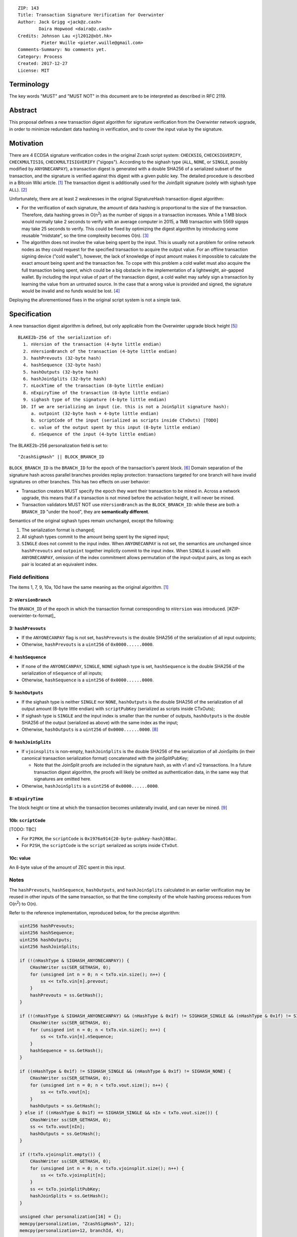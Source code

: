 ::

  ZIP: 143
  Title: Transaction Signature Verification for Overwinter
  Author: Jack Grigg <jack@z.cash>
          Daira Hopwood <daira@z.cash>
  Credits: Johnson Lau <jl2012@xbt.hk>
           Pieter Wuille <pieter.wuille@gmail.com>
  Comments-Summary: No comments yet.
  Category: Process
  Created: 2017-12-27
  License: MIT


Terminology
===========

The key words "MUST" and "MUST NOT" in this document are to be interpreted as described in RFC 2119.


Abstract
========

This proposal defines a new transaction digest algorithm for signature verification from the Overwinter
network upgrade, in order to minimize redundant data hashing in verification, and to cover the input value by
the signature.


Motivation
==========

There are 4 ECDSA signature verification codes in the original Zcash script system: ``CHECKSIG``,
``CHECKSIGVERIFY``, ``CHECKMULTISIG``, ``CHECKMULTISIGVERIFY`` ("sigops"). According to the sighash type
(``ALL``, ``NONE``, or ``SINGLE``, possibly modified by ``ANYONECANPAY``), a transaction digest is generated
with a double SHA256 of a serialized subset of the transaction, and the signature is verified against this
digest with a given public key. The detailed procedure is described in a Bitcoin Wiki article. [#wiki-checksig]_
The transaction digest is additionally used for the JoinSplit signature (solely with sighash type ``ALL``).
[#zcash-protocol]_

Unfortunately, there are at least 2 weaknesses in the original SignatureHash transaction digest algorithm:

* For the verification of each signature, the amount of data hashing is proportional to the size of the
  transaction. Therefore, data hashing grows in O(n\ :sup:`2`) as the number of sigops in a transaction
  increases. While a 1 MB block would normally take 2 seconds to verify with an average computer in 2015, a
  1MB transaction with 5569 sigops may take 25 seconds to verify. This could be fixed by optimizing the digest
  algorithm by introducing some reusable “midstate”, so the time complexity becomes O(n). [#quadratic]_

* The algorithm does not involve the value being spent by the input. This is usually not a problem for online
  network nodes as they could request for the specified transaction to acquire the output value. For an
  offline transaction signing device ("cold wallet"), however, the lack of knowledge of input amount makes it
  impossible to calculate the exact amount being spent and the transaction fee. To cope with this problem a
  cold wallet must also acquire the full transaction being spent, which could be a big obstacle in the
  implementation of a lightweight, air-gapped wallet. By including the input value of part of the transaction
  digest, a cold wallet may safely sign a transaction by learning the value from an untrusted source. In the
  case that a wrong value is provided and signed, the signature would be invalid and no funds would be lost.
  [#offline-wallets]_

Deploying the aforementioned fixes in the original script system is not a simple task.


Specification
=============

A new transaction digest algorithm is defined, but only applicable from the Overwinter upgrade block height
[#ZIP0000]_::
  BLAKE2b-256 of the serialization of:
    1. nVersion of the transaction (4-byte little endian)
    2. nVersionBranch of the transaction (4-byte little endian)
    3. hashPrevouts (32-byte hash)
    4. hashSequence (32-byte hash)
    5. hashOutputs (32-byte hash)
    6. hashJoinSplits (32-byte hash)
    7. nLockTime of the transaction (8-byte little endian)
    8. nExpiryTime of the transaction (8-byte little endian)
    9. sighash type of the signature (4-byte little endian)
   10. If we are serializing an input (ie. this is not a JoinSplit signature hash):
       a. outpoint (32-byte hash + 4-byte little endian) 
       b. scriptCode of the input (serialized as scripts inside CTxOuts) [TODO]
       c. value of the output spent by this input (8-byte little endian)
       d. nSequence of the input (4-byte little endian)

The BLAKE2b-256 personalization field is set to::

  "ZcashSigHash" || BLOCK_BRANCH_ID

``BLOCK_BRANCH_ID`` is the ``BRANCH_ID`` for the epoch of the transaction's parent block. [#ZIP-activation-mechanism]_
Domain separation of the signature hash across parallel branches provides replay protection: transactions
targeted for one branch will have invalid signatures on other branches. This has two effects on user behavior:

* Transaction creators MUST specify the epoch they want their transaction to be mined in. Across a network
  upgrade, this means that if a transaction is not mined before the activation height, it will never be mined.

* Transaction validators MUST NOT use ``nVersionBranch`` as the ``BLOCK_BRANCH_ID``: while these are both a
  ``BRANCH_ID`` "under the hood", they are **semantically different**.

Semantics of the original sighash types remain unchanged, except the following:

#. The serialization format is changed;

#. All sighash types commit to the amount being spent by the signed input;

#. ``SINGLE`` does not commit to the input index. When ``ANYONECANPAY`` is not set, the semantics are
   unchanged since ``hashPrevouts`` and ``outpoint`` together implictly commit to the input index. When
   ``SINGLE`` is used with ``ANYONECANPAY``, omission of the index commitment allows permutation of the
   input-output pairs, as long as each pair is located at an equivalent index.

Field definitions
-----------------

The items 1, 7, 9, 10a, 10d have the same meaning as the original algorithm. [#wiki-checksig]_

2: ``nVersionBranch``
`````````````````````
The ``BRANCH_ID`` of the epoch in which the transaction format corresponding to ``nVersion`` was introduced.
[#ZIP-overwinter-tx-format]_

3: ``hashPrevouts``
```````````````````
* If the ``ANYONECANPAY`` flag is not set, ``hashPrevouts`` is the double SHA256 of the serialization of all
  input outpoints;

* Otherwise, ``hashPrevouts`` is a ``uint256`` of ``0x0000......0000``.

4: ``hashSequence``
```````````````````
* If none of the ``ANYONECANPAY``, ``SINGLE``, ``NONE`` sighash type is set, ``hashSequence`` is the double
  SHA256 of the serialization of ``nSequence`` of all inputs;

* Otherwise, ``hashSequence`` is a ``uint256`` of ``0x0000......0000``.

5: ``hashOutputs``
``````````````````
* If the sighash type is neither ``SINGLE`` nor ``NONE``, ``hashOutputs`` is the double SHA256 of the
  serialization of all output amount (8-byte little endian) with ``scriptPubKey`` (serialized as scripts
  inside CTxOuts);

* If sighash type is ``SINGLE`` and the input index is smaller than the number of outputs, ``hashOutputs`` is
  the double SHA256 of the output (serialized as above) with the same index as the input;

* Otherwise, ``hashOutputs`` is a ``uint256`` of ``0x0000......0000``. [#01-change]_

6: ``hashJoinSplits``
`````````````````````
* If ``vjoinsplits`` is non-empty, ``hashJoinSplits`` is the double SHA256 of the serialization of all
  JoinSplits (in their canonical transaction serialization format) concatenated with the joinSplitPubKey;

  * Note that the JoinSplit proofs are included in the signature hash, as with v1 and v2 transactions. In a
    future transaction digest algorithm, the proofs will likely be omitted as authentication data, in the same
    way that signatures are omitted here.

* Otherwise, ``hashJoinSplits`` is a ``uint256`` of ``0x0000......0000``.

8: ``nExpiryTime``
``````````````
The block height or time at which the transaction becomes unilaterally invalid, and can never be mined.
[#ZIP-tx-expiry]_

10b: ``scriptCode``
``````````````````
[TODO: TBC]

* For ``P2PKH``, the ``scriptCode`` is ``0x1976a914{20-byte-pubkey-hash}88ac``.

* For ``P2SH``, the ``scriptCode`` is the ``script`` serialized as scripts inside ``CTxOut``.

10c: value
`````````
An 8-byte value of the amount of ZEC spent in this input.

Notes
-----

The ``hashPrevouts``, ``hashSequence``, ``hashOutputs``, and ``hashJoinSplits`` calculated in an earlier
verification may be reused in other inputs of the same transaction, so that the time complexity of the whole
hashing process reduces from O(n\ :sup:`2`) to O(n).

Refer to the reference implementation, reproduced below, for the precise algorithm:

.. code:: cpp

  uint256 hashPrevouts;
  uint256 hashSequence;
  uint256 hashOutputs;
  uint256 hashJoinSplits;

  if (!(nHashType & SIGHASH_ANYONECANPAY)) {
      CHashWriter ss(SER_GETHASH, 0);
      for (unsigned int n = 0; n < txTo.vin.size(); n++) {
          ss << txTo.vin[n].prevout;
      }
      hashPrevouts = ss.GetHash();
  }

  if (!(nHashType & SIGHASH_ANYONECANPAY) && (nHashType & 0x1f) != SIGHASH_SINGLE && (nHashType & 0x1f) != SIGHASH_NONE) {
      CHashWriter ss(SER_GETHASH, 0);
      for (unsigned int n = 0; n < txTo.vin.size(); n++) {
          ss << txTo.vin[n].nSequence;
      }
      hashSequence = ss.GetHash();
  }

  if ((nHashType & 0x1f) != SIGHASH_SINGLE && (nHashType & 0x1f) != SIGHASH_NONE) {
      CHashWriter ss(SER_GETHASH, 0);
      for (unsigned int n = 0; n < txTo.vout.size(); n++) {
          ss << txTo.vout[n];
      }
      hashOutputs = ss.GetHash();
  } else if ((nHashType & 0x1f) == SIGHASH_SINGLE && nIn < txTo.vout.size()) {
      CHashWriter ss(SER_GETHASH, 0);
      ss << txTo.vout[nIn];
      hashOutputs = ss.GetHash();
  }

  if (!txTo.vjoinsplit.empty()) {
      CHashWriter ss(SER_GETHASH, 0);
      for (unsigned int n = 0; n < txTo.vjoinsplit.size(); n++) {
          ss << txTo.vjoinsplit[n];
      }
      ss << txTo.joinSplitPubKey;
      hashJoinSplits = ss.GetHash();
  }

  unsigned char personalization[16] = {};
  memcpy(personalization, "ZcashSigHash", 12);
  memcpy(personalization+12, branchId, 4);

  CBlake2HashWriter ss(SER_GETHASH, 0, personalization);
  // Version
  ss << txTo.nVersion;
  // Input prevouts/nSequence (none/all, depending on flags)
  ss << hashPrevouts;
  ss << hashSequence;
  // Outputs (none/one/all, depending on flags)
  ss << hashOutputs;
  // JoinSplits
  ss << hashJoinSplits;
  // Locktime
  ss << txTo.nLockTime;
  // Expiry time
  ss << txTo.nExpiryTime;
  // Sighash type
  ss << nHashType;

  if (nIn != NOT_AN_INPUT) {
      // The input being signed (replacing the scriptSig with scriptCode + amount)
      // The prevout may already be contained in hashPrevout, and the nSequence
      // may already be contain in hashSequence.
      ss << txTo.vin[nIn].prevout;
      ss << static_cast<const CScriptBase&>(scriptCode);
      ss << amount;
      ss << txTo.vin[nIn].nSequence;
  }

  return ss.GetHash();


Restrictions on public key type
===============================

[TODO: decide whether we want to implement this policy]

As a default policy, only compressed public keys are accepted in ``P2PKH`` and ``P2SH``. Each public key
passed to a sigop must be a compressed key: the first byte MUST be either ``0x02`` or ``0x03``, and the size
MUST be 33 bytes. Transactions that break this rule will not be relayed or mined by default.

Since this policy is preparation for a future softfork proposal, to avoid potential future funds loss, users
MUST NOT use uncompressed keys.


Example
=======

TBC


Deployment
==========

This proposal is deployed with the Overwinter network upgrade.


Backward compatibility
======================

This proposal is backwards-compatible with old UTXOs. It is **not** backwards-compatible with older software.
All transactions will be required to use this transaction digest algorithm for signatures, and so transactions
created by older software will be rejected by the network.


Reference Implementation
========================

TBC


References
==========

.. [#wiki-checksig] https://en.bitcoin.it/wiki/OP_CHECKSIG
.. [#zcash-protocol] `Zcash Protocol Specification, Section 4.6 <https://github.com/zcash/zips/blob/master/protocol/protocol.pdf>`_
.. [#quadratic]
   * `CVE-2013-2292 <https://web.nvd.nist.gov/view/vuln/detail?vulnId=CVE-2013-2292>`_
   * `New Bitcoin vulnerability: A transaction that takes at least 3 minutes to verify <https://bitcointalk.org/?topic=140078>`_
   * `The Megatransaction: Why Does It Take 25 Seconds? <http://rusty.ozlabs.org/?p=522>`_
.. [#offline-wallets] `SIGHASH_WITHINPUTVALUE: Super-lightweight HW wallets and offline data <https://bitcointalk.org/index.php?topic=181734.0>`_
.. [#ZIP0000] ZIP???: Overwinter Network Upgrade
.. [#ZIP-activation-mechanism] ZIP???: Network Upgrade Activation Mechanism
.. [#ZIP-tx-format] ZIP???: Overwinter Transaction Format
.. [#01-change] In the original algorithm, a ``uint256`` of ``0x0000......0001`` is committed if the input
   index for a ``SINGLE`` signature is greater than or equal to the number of outputs. In this ZIP a
   ``0x0000......0000`` is commited, without changing the semantics.
.. [#ZIP-tx-expiry] ZIP???: Transaction expiry

